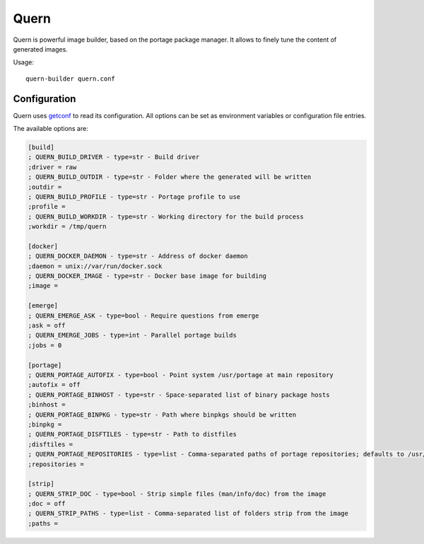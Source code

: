 Quern
=====

Quern is powerful image builder, based on the portage package manager.
It allows to finely tune the content of generated images.


Usage::

    quern-builder quern.conf


Configuration
-------------

Quern uses `getconf <http://getconf.readthedocs.io/>`_ to read its configuration.
All options can be set as environment variables or configuration file entries.

The available options are:

.. code-block:: ini

    [build]
    ; QUERN_BUILD_DRIVER - type=str - Build driver
    ;driver = raw
    ; QUERN_BUILD_OUTDIR - type=str - Folder where the generated will be written
    ;outdir =
    ; QUERN_BUILD_PROFILE - type=str - Portage profile to use
    ;profile =
    ; QUERN_BUILD_WORKDIR - type=str - Working directory for the build process
    ;workdir = /tmp/quern

    [docker]
    ; QUERN_DOCKER_DAEMON - type=str - Address of docker daemon
    ;daemon = unix://var/run/docker.sock
    ; QUERN_DOCKER_IMAGE - type=str - Docker base image for building
    ;image =

    [emerge]
    ; QUERN_EMERGE_ASK - type=bool - Require questions from emerge
    ;ask = off
    ; QUERN_EMERGE_JOBS - type=int - Parallel portage builds
    ;jobs = 0

    [portage]
    ; QUERN_PORTAGE_AUTOFIX - type=bool - Point system /usr/portage at main repository
    ;autofix = off
    ; QUERN_PORTAGE_BINHOST - type=str - Space-separated list of binary package hosts
    ;binhost =
    ; QUERN_PORTAGE_BINPKG - type=str - Path where binpkgs should be written
    ;binpkg =
    ; QUERN_PORTAGE_DISFTILES - type=str - Path to distfiles
    ;disftiles =
    ; QUERN_PORTAGE_REPOSITORIES - type=list - Comma-separated paths of portage repositories; defaults to /usr/portage
    ;repositories =

    [strip]
    ; QUERN_STRIP_DOC - type=bool - Strip simple files (man/info/doc) from the image
    ;doc = off
    ; QUERN_STRIP_PATHS - type=list - Comma-separated list of folders strip from the image
    ;paths =
